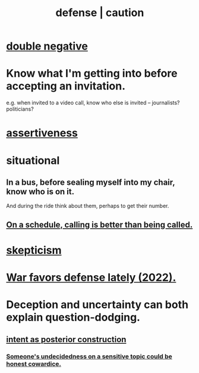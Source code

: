 :PROPERTIES:
:ID:       b9f666f2-0035-42df-b674-86049697e9e0
:ROAM_ALIASES: war "national defense" caution
:END:
#+title: defense | caution
* [[id:7122ba5b-76b3-44a0-bf03-700779bb32e4][double negative]]
* Know what I'm getting into before accepting an invitation.
  :PROPERTIES:
  :ID:       5d29ffa5-0c60-4243-801c-043f717c7f9a
  :END:
  e.g. when invited to a video call,
  know who else is invited -- journalists? politicians?
* [[id:1767a293-ee6a-47b7-b9b8-e8b2f05dd87f][assertiveness]]
* situational
** In a bus, before sealing myself into my chair, know who is on it.
   And during the ride think about them, perhaps to get their number.
** [[id:7ac060da-9f65-4861-975b-d44d10623a46][On a schedule, calling is better than being called.]]
* [[id:1b4a962e-2549-4d7f-bf5c-a5d03767ac42][skepticism]]
* [[id:db8d0ef0-1518-4c69-9cfe-99d1bc4d2cd1][War favors defense lately (2022).]]
* Deception and uncertainty can both explain question-dodging.
** [[id:5ab7ee1e-1742-44a6-8ef7-b49ad0cbab1a][intent as posterior construction]]
*** [[id:bc97d5f4-5538-4310-8edb-e056c613215b][Someone's undecidedness on a sensitive topic could be honest cowardice.]]
